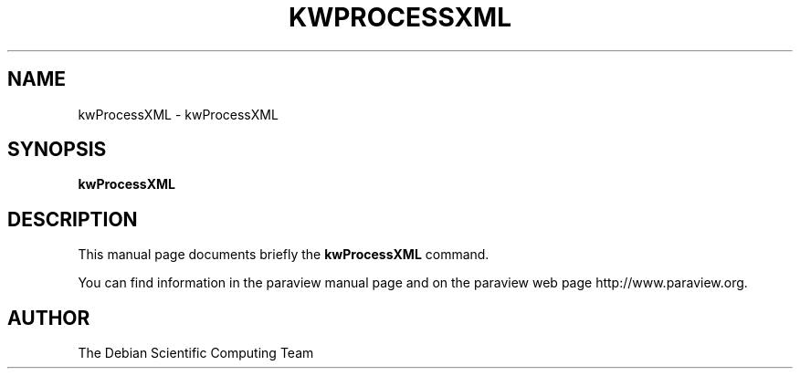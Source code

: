 .TH KWPROCESSXML 1
.SH NAME
kwProcessXML \- kwProcessXML
.SH SYNOPSIS
.B kwProcessXML
.br
.SH DESCRIPTION
This manual page documents briefly the
.BR kwProcessXML
command.

You can find information in the paraview manual page and on the
paraview web page http://www.paraview.org.

.SH AUTHOR
The Debian Scientific Computing Team

